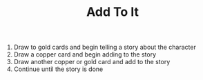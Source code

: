 #+TITLE: Add To It
1. Draw to gold cards and begin telling a story about the character
2. Draw a copper card and begin adding to the story
3. Draw another copper or gold card and add to the story
4. Continue until the story is done
